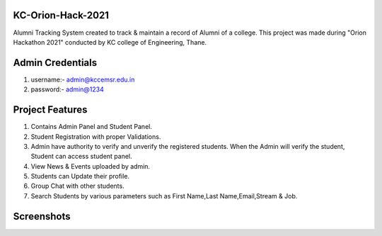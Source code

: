 *******************
KC-Orion-Hack-2021
*******************
Alumni Tracking System created to track & maintain a record of Alumni of a college.
This project was made during "Orion Hackathon 2021" conducted by KC college of Engineering, Thane.

*******************
Admin Credentials
*******************
1. username:- admin@kccemsr.edu.in
2. password:- admin@1234


*******************
Project Features
*******************
1. Contains Admin Panel and Student Panel.
2. Student Registration with proper Validations.
3. Admin have authority to verify and unverify the registered students. When the Admin will verify the student, Student can access student panel.
4. View News & Events uploaded by admin.
5. Students can Update their profile.
6. Group Chat with other students.
7. Search Students by various parameters such as First Name,Last Name,Email,Stream & Job.


*******************
Screenshots
*******************
.. image:: 


